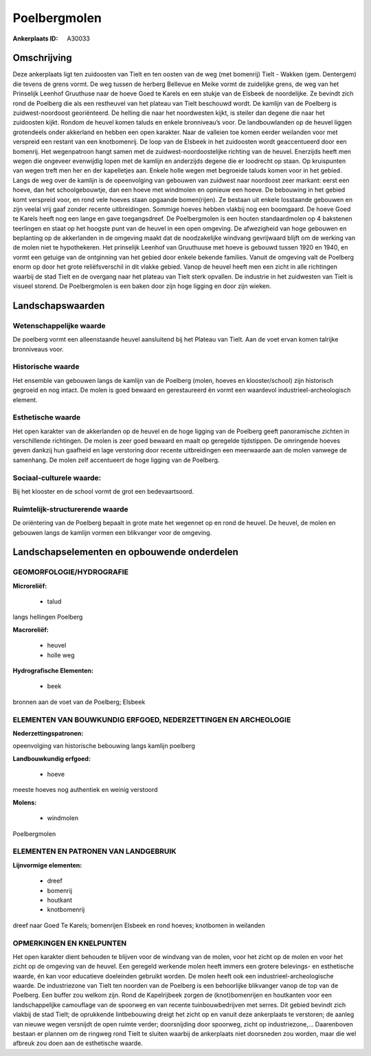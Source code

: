 Poelbergmolen
=============

:Ankerplaats ID: A30033




Omschrijving
------------

Deze ankerplaats ligt ten zuidoosten van Tielt en ten oosten van de
weg (met bomenrij) Tielt - Wakken (gem. Dentergem) die tevens de grens
vormt. De weg tussen de herberg Bellevue en Meike vormt de zuidelijke
grens, de weg van het Prinselijk Leenhof Gruuthuse naar de hoeve Goed te
Karels en een stukje van de Elsbeek de noordelijke. Ze bevindt zich rond
de Poelberg die als een restheuvel van het plateau van Tielt beschouwd
wordt. De kamlijn van de Poelberg is zuidwest-noordoost georiënteerd. De
helling die naar het noordwesten kijkt, is steiler dan degene die naar
het zuidoosten kijkt. Rondom de heuvel komen taluds en enkele
bronniveau’s voor. De landbouwlanden op de heuvel liggen grotendeels
onder akkerland en hebben een open karakter. Naar de valleien toe komen
eerder weilanden voor met verspreid een restant van een knotbomenrij. De
loop van de Elsbeek in het zuidoosten wordt geaccentueerd door een
bomenrij. Het wegenpatroon hangt samen met de zuidwest-noordoostelijke
richting van de heuvel. Enerzijds heeft men wegen die ongeveer
evenwijdig lopen met de kamlijn en anderzijds degene die er loodrecht op
staan. Op kruispunten van wegen treft men her en der kapelletjes aan.
Enkele holle wegen met begroeide taluds komen voor in het gebied. Langs
de weg over de kamlijn is de opeenvolging van gebouwen van zuidwest naar
noordoost zeer markant: eerst een hoeve, dan het schoolgebouwtje, dan
een hoeve met windmolen en opnieuw een hoeve. De bebouwing in het gebied
komt verspreid voor, en rond vele hoeves staan opgaande bomen(rijen). Ze
bestaan uit enkele losstaande gebouwen en zijn veelal vrij gaaf zonder
recente uitbreidingen. Sommige hoeves hebben vlakbij nog een boomgaard.
De hoeve Goed te Karels heeft nog een lange en gave toegangsdreef. De
Poelbergmolen is een houten standaardmolen op 4 bakstenen teerlingen en
staat op het hoogste punt van de heuvel in een open omgeving. De
afwezigheid van hoge gebouwen en beplanting op de akkerlanden in de
omgeving maakt dat de noodzakelijke windvang gevrijwaard blijft om de
werking van de molen niet te hypothekeren. Het prinselijk Leenhof van
Gruuthuuse met hoeve is gebouwd tussen 1920 en 1940, en vormt een
getuige van de ontginning van het gebied door enkele bekende families.
Vanuit de omgeving valt de Poelberg enorm op door het grote
reliëfsverschil in dit vlakke gebied. Vanop de heuvel heeft men een
zicht in alle richtingen waarbij de stad Tielt en de overgang naar het
plateau van Tielt sterk opvallen. De industrie in het zuidwesten van
Tielt is visueel storend. De Poelbergmolen is een baken door zijn hoge
ligging en door zijn wieken.



Landschapswaarden
-----------------


Wetenschappelijke waarde
~~~~~~~~~~~~~~~~~~~~~~~~

De poelberg vormt een alleenstaande heuvel aansluitend bij het
Plateau van Tielt. Aan de voet ervan komen talrijke bronniveaus voor.

Historische waarde
~~~~~~~~~~~~~~~~~~


Het ensemble van gebouwen langs de kamlijn van de Poelberg (molen,
hoeves en klooster/school) zijn historisch gegroeid en nog intact. De
molen is goed bewaard en gerestaureerd én vormt een waardevol
industrieel-archeologisch element.

Esthetische waarde
~~~~~~~~~~~~~~~~~~

Het open karakter van de akkerlanden op de heuvel
en de hoge ligging van de Poelberg geeft panoramische zichten in
verschillende richtingen. De molen is zeer goed bewaard en maalt op
geregelde tijdstippen. De omringende hoeves geven dankzij hun gaafheid
en lage verstoring door recente uitbreidingen een meerwaarde aan de
molen vanwege de samenhang. De molen zelf accentueert de hoge ligging
van de Poelberg.


Sociaal-culturele waarde:
~~~~~~~~~~~~~~~~~~~~~~~~


Bij het klooster en de school vormt de
grot een bedevaartsoord.

Ruimtelijk-structurerende waarde
~~~~~~~~~~~~~~~~~~~~~~~~~~~~~~~~

De oriëntering van de Poelberg bepaalt in grote mate het wegennet op
en rond de heuvel. De heuvel, de molen en gebouwen langs de kamlijn
vormen een blikvanger voor de omgeving.



Landschapselementen en opbouwende onderdelen
--------------------------------------------



GEOMORFOLOGIE/HYDROGRAFIE
~~~~~~~~~~~~~~~~~~~~~~~~

**Microreliëf:**

 * talud


langs hellingen Poelberg

**Macroreliëf:**

 * heuvel
 * holle weg

**Hydrografische Elementen:**

 * beek


bronnen aan de voet van de Poelberg; Elsbeek

ELEMENTEN VAN BOUWKUNDIG ERFGOED, NEDERZETTINGEN EN ARCHEOLOGIE
~~~~~~~~~~~~~~~~~~~~~~~~~~~~~~~~~~~~~~~~~~~~~~~~~~~~~~~~~~~~~~~

**Nederzettingspatronen:**

opeenvolging van historische bebouwing langs kamlijn poelberg

**Landbouwkundig erfgoed:**

 * hoeve


meeste hoeves nog authentiek en weinig verstoord

**Molens:**

 * windmolen


Poelbergmolen


ELEMENTEN EN PATRONEN VAN LANDGEBRUIK
~~~~~~~~~~~~~~~~~~~~~~~~~~~~~~~~~~~~~

**Lijnvormige elementen:**

 * dreef
 * bomenrij
 * houtkant
 * knotbomenrij

dreef naar Goed Te Karels; bomenrijen Elsbeek en rond hoeves; knotbomen
in weilanden

OPMERKINGEN EN KNELPUNTEN
~~~~~~~~~~~~~~~~~~~~~~~~

Het open karakter dient behouden te blijven voor de windvang van de
molen, voor het zicht op de molen en voor het zicht op de omgeving van
de heuvel. Een geregeld werkende molen heeft immers een grotere
belevings- en esthetische waarde, én kan voor educatieve doeleinden
gebruikt worden. De molen heeft ook een industrieel-archeologische
waarde. De industriezone van Tielt ten noorden van de Poelberg is een
behoorlijke blikvanger vanop de top van de Poelberg. Een buffer zou
welkom zijn. Rond de Kapelrijbeek zorgen de (knot)bomenrijen en
houtkanten voor een landschappelijke camouflage van de spoorweg en van
recente tuinbouwbedrijven met serres. Dit gebied bevindt zich vlakbij de
stad Tielt; de oprukkende lintbebouwing dreigt het zicht op en vanuit
deze ankerplaats te verstoren; de aanleg van nieuwe wegen versnijdt de
open ruimte verder; doorsnijding door spoorweg, zicht op industriezone,…
Daarenboven bestaan er plannen om de ringweg rond Tielt te sluiten
waarbij de ankerplaats niet doorsneden zou worden, maar die wel afbreuk
zou doen aan de esthetische waarde.
